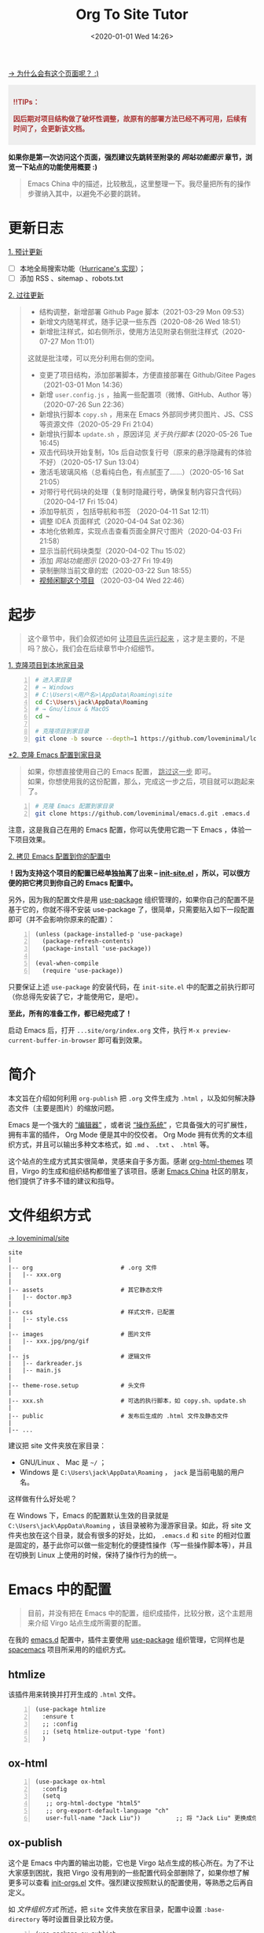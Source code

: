 #+DATE: <2020-01-01 Wed 14:26>
#+TITLE: Org To Site Tutor

[[https://emacs-china.org/t/org-mode-site/13874][→ 为什么会有这个页面呢？ :)]]

#+BEGIN_EXPORT html
<div style="background: #eee; color: #A33; padding: 10px; font-weight: 700;">
<p>!!TIPs： </p>
<p>因后期对项目结构做了破坏性调整，故原有的部署方法已经不再可用，后续有时间了，会更新该文档。</p>
</div>

#+END_EXPORT

*如果你是第一次访问这个页面，强烈建议先跳转至附录的 [[*%E7%BD%91%E7%AB%99%E5%8A%9F%E8%83%BD%E5%9B%BE%E7%A4%BA][网站功能图示]] 章节，浏览一下站点的功能使用概要 :)*

#+BEGIN_QUOTE
Emacs China 中的描述，比较散乱，这里整理一下。我尽量把所有的操作步骤纳入其中，以避免不必要的跳转。
#+END_QUOTE

* 更新日志

_1. 预计更新_

- [ ] 本地全局搜索功能（[[http://182.61.145.178:4000/][Hurricane's 实现]]）；
- [ ] 添加 RSS 、sitemap 、robots.txt

_2. 过往更新_

#+BEGIN_QUOTE
- 结构调整，新增部署 Github Page 脚本（2021-03-29 Mon 09:53）
- 新增文内随笔样式，随手记录一些东西（2020-08-26 Wed 18:51）
- 新增批注样式，如右侧所示，使用方法见附录右侧批注样式（2020-07-27 Mon 11:01）

#+BEGIN_EXPORT html
<div class="jk-note">
这就是批注喽，可以充分利用右侧的空间。
</div>
#+END_EXPORT

- 变更了项目结构，添加部署脚本，方便直接部署在 Github/Gitee Pages （2021-03-01 Mon 14:36）
- 新增 =user.config.js= ，抽离一些配置项（微博、GitHub、Author 等）（2020-07-26 Sun 22:36）
- 新增执行脚本 =copy.sh= ，用来在 Emacs 外部同步拷贝图片、JS、CSS 等资源文件（2020-05-29 Fri 21:04）
- 新增执行脚本 =update.sh= ，原因详见 [[*%E5%85%B3%E4%BA%8E%E6%89%A7%E8%A1%8C%E8%84%9A%E6%9C%AC][关于执行脚本]]  (2020-05-26 Tue 16:45)
- 双击代码块开始复制，10s 后自动恢复行号（原来的悬浮隐藏有的体验不好）（2020-05-17 Sun 13:04）
- 激活毛玻璃风格（总看纯白色，有点腻歪了……）（2020-05-16 Sat 21:05）
- 对带行号代码块的处理（复制时隐藏行号，确保复制内容只含代码）（2020-04-17 Fri 15:04）
- 添加导航页 ，包括导航和书签 （2020-04-11 Sat 12:11）
- 调整 IDEA 页面样式（2020-04-04 Sat 02:36）
- 本地化依赖库，实现点击查看页面全屏尺寸图片（2020-04-03 Fri 21:58）
- 显示当前代码块类型（2020-04-02 Thu 15:02）
- 添加 [[*%E7%BD%91%E7%AB%99%E5%8A%9F%E8%83%BD%E5%9B%BE%E7%A4%BA][网站功能图示]] (2020-03-27 Fri 19:49)
- 录制删除当前文章的宏（2020-03-22 Sun 18:55）
- [[https://www.bilibili.com/video/av90738660][视频闲聊这个项目]] （2020-03-04 Wed 22:46）
#+END_QUOTE

* 起步

#+BEGIN_QUOTE
这个章节中，我们会叙述如何 _让项目先运行起来_ ，这才是主要的，不是吗？放心，我们会在后续章节中介绍细节。
#+END_QUOTE

_1. 克隆项目到本地家目录_

#+BEGIN_SRC sh -n
  # 进入家目录
  # → Windows
  # C:\Users\<用户名>\AppData\Roaming\site
  cd C:\Users\jack\AppData\Roaming
  # → Gnu/linux & MacOS
  cd ~

  # 克隆项目到家目录
  git clone -b source --depth=1 https://github.com/loveminimal/loveminimal.github.io.git site
#+END_SRC

_*2. 克隆 Emacs 配置到家目录_

#+BEGIN_QUOTE
如果，你想直接使用自己的 Emacs 配置， _跳过这一步_ 即可。\\
如果，你想使用我的这份配置，那么，完成这一步之后，项目就可以跑起来了。
#+END_QUOTE

#+BEGIN_SRC sh -n
  # 克隆 Emacs 配置到家目录
  git clone https://github.com/loveminimal/emacs.d.git .emacs.d
#+END_SRC

注意，这是我自己在用的 Emacs 配置，你可以先使用它跑一下 Emacs ，体验一下项目效果。

_2. 拷贝 Emacs 配置到你的配置中_

*！因为支持这个项目的配置已经单独抽离了出来 --  [[https://github.com/loveminimal/emacs.d/blob/master/lisp/init-site.el][init-site.el]] ，所以，可以很方便的把它拷贝到你自己的 Emacs 配置中。*

另外，因为我的配置文件是用 [[https://github.com/jwiegley/use-package][use-package]] 组织管理的，如果你自己的配置不是基于它的，你就不得不安装 use-package 了，很简单，只需要贴入如下一段配置即可（并不会影响你原来的配置）：

#+BEGIN_SRC elisp -n
  (unless (package-installed-p 'use-package)
    (package-refresh-contents)
    (package-install 'use-package))

  (eval-when-compile
    (require 'use-package))
#+END_SRC

只要保证上述 =use-package= 的安装代码，在 =init-site.el= 中的配置之前执行即可（你总得先安装了它，才能使用它，是吧）。

*至此，所有的准备工作，都已经完成了！*

启动 Emacs 后，打开 =...site/org/index.org= 文件，执行 =M-x preview-current-buffer-in-browser= 即可看到效果。

* 简介

本文旨在介绍如何利用 =org-publish= 把 =.org= 文件生成为 =.html= ，以及如何解决静态文件（主要是图片）的缩放问题。

Emacs 是一个强大的 _“编辑器”_ ，或者说 _“操作系统”_ ，它具备强大的可扩展性，拥有丰富的插件， Org Mode 便是其中的佼佼者。 Org Mode 拥有优秀的文本组织方式，并且可以输出多种文本格式，如 =.md= 、 =.txt= 、 =.html= 等。

这个站点的生成方式其实很简单，灵感来自于多方面。感谢 [[https://github.com/fniessen/org-html-themes][org-html-themes]] 项目，Virgo 的生成和组织结构都借鉴了该项目。感谢 [[https://emacs-china.org/][Emacs China]] 社区的朋友，他们提供了许多不错的建议和指导。

* 文件组织方式

[[https://github.com/loveminimal/site][→ loveminimal/site]]

#+BEGIN_EXAMPLE
  site
  |
  |-- org                         # .org 文件
  |   |-- xxx.org
  |
  |-- assets                      # 其它静态文件
  |   |-- doctor.mp3
  |
  |-- css                         # 样式文件，已配置
  |   |-- style.css
  |
  |-- images                      # 图片文件
  |   |-- xxx.jpg/png/gif
  |
  |-- js                          # 逻辑文件
  |   |-- darkreader.js
  |   |-- main.js
  |
  |-- theme-rose.setup            # 头文件
  |
  |-- xxx.sh                      # 可选的执行脚本，如 copy.sh、update.sh
  |
  |-- public                      # 发布后生成的 .html 文件及静态文件
  |
  |-- ...
#+END_EXAMPLE

建议把 site 文件夹放在家目录：
- GNU/Linux 、 Mac 是 =~/= ；
- Windows 是 =C:\Users\jack\AppData\Roaming= ， =jack= 是当前电脑的用户名。

这样做有什么好处呢？

在 Windows 下，Emacs 的配置默认生效的目录就是 =C:\Users\jack\AppData\Roaming= ，该目录被称为漫游家目录。如此，将 site 文件夹也放在这个目录，就会有很多的好处，比如， =.emacs.d= 和 =site= 的相对位置是固定的，基于此你可以做一些定制化的便捷性操作（写一些操作脚本等），并且在切换到 Linux 上使用的时候，保持了操作行为的统一。

* Emacs 中的配置

#+BEGIN_QUOTE
目前，并没有把在 Emacs 中的配置，组织成插件，比较分散，这个主题用来介绍 Virgo 站点生成所需要的配置。
#+END_QUOTE

在我的 [[https://github.com/loveminimal/emacs.d][emacs.d]] 配置中，插件主要使用 [[https://github.com/jwiegley/use-package][use-package]] 组织管理，它同样也是 [[https://github.com/syl20bnr/spacemacs][spacemacs]] 项目所采用的的组织方式。

** htmlize

该插件用来转换并打开生成的 =.html= 文件。

#+BEGIN_SRC elisp -n
  (use-package htmlize
    :ensure t
    ;; :config
    ;; (setq htmlize-output-type 'font)
    )
#+END_SRC

** ox-html

#+BEGIN_SRC elisp -n
  (use-package ox-html
    :config
    (setq
     ;; org-html-doctype "html5"
     ;; org-export-default-language "ch"
     user-full-name "Jack Liu"))          ;; 将 "Jack Liu" 更换成你自己的的名称，网站脚注处的 Author 值
#+END_SRC

** ox-publish

这个是 Emacs 中内置的输出功能，它也是 Virgo 站点生成的核心所在。为了不让大家感到困扰，我把 Virgo 没有用到的一些配置代码全部删除了，如果你想了解更多可以查看 [[https://github.com/loveminimal/emacs.d/blob/master/lisp/init-orgs.el][init-orgs.el]] 文件。强烈建议按照默认的配置使用，等熟悉之后再自定义。

如 [[*%E6%96%87%E4%BB%B6%E7%BB%84%E7%BB%87%E6%96%B9%E5%BC%8F][文件组织方式]] 所述，把 =site= 文件夹放在家目录，配置中设置 =:base-directory= 等时设置目录比较方便。

#+BEGIN_SRC elisp -n
  (use-package ox-publish
    :config

    (setq org-publish-project-alist
          '(("orgfiles"
             ;; ; Sources and destinations for files.
             :base-directory "~/site/org/"          ;; ** 源  .org 文件放置的目录
             :publishing-directory "~/site/public/" ;; ** 生成的站点文件放置的目录
             ;; ; Selecting files
             :base-extension "org"
             :recursive t
             ;; ; Publishing action
             :publishing-function org-html-publish-to-html

             ;; ;;; Options for the exporters

             ;; ; Generic properties
             :headline-levels 4
             :section-numbers nil
             :with-author "Jack Liu"                ;; ** 站点拥有者名称
             :with-priority t
             :with-toc t

             ;; ; HTML specific properties
             :html-doctype "html5"

             ;; ; Other options
             :table-of-contents t
             )

            ;; static assets
            ;; 静态文件输出设置
            ("js"
             :base-directory "~/site/js/"
             :base-extension "js"
             :publishing-directory "~/site/public/js/"
             :recursive t
             :publishing-function org-publish-attachment
             )
            ("css"
             :base-directory "~/site/css/"
             :base-extension "css"
             :publishing-directory "~/site/public/css/"
             :recursive t
             :publishing-function org-publish-attachment
             )
            ("images"
             :base-directory "~/site/images/"
             :base-extension "jpg\\|gif\\|png\\|svg\\|gif"
             :publishing-directory "~/site/public/images/"
             :recursive t
             :publishing-function org-publish-attachment
             )
            ("assets"
             :base-directory "~/site/assets/"
             :base-extension "mp3"
             :publishing-directory "~/site/public/assets/"
             :recursive t
             :publishing-function org-publish-attachment
             )
            ("webfonts"
             :base-directory "~/site/webfonts/"
             :base-extension "eot\\|svg\\|ttf\\|woff\\|woff2"
             :publishing-directory "~/site/public/webfonts/"
             :recursive t
             :publishing-function org-publish-attachment
             )

            ("website" :components ("orgfiles" "js" "css" "images" "assets" "webfonts"))
            ("statics" :components ("js" "css" "images" "assets" "webfonts"))
            )))
#+END_SRC

** 默认输出设置

Emacs 默认的 =ox-publish= 会输出一些默认格式，因为比较原生，我们把它禁止掉，只保留对于代码块的高亮。

#+BEGIN_SRC elisp -n
  (progn
    "Settings of `org-export'."
    (setq org-export-in-background t
          ;; Hide html built-in style and script.
          org-html-htmlize-output-type 'inline-css ;; 保留代码块高亮
          org-html-head-include-default-style nil
          org-html-head-include-scripts nil
          ))
#+END_SRC

* 自定义函数

** 保存并输出页面

为了减少频繁重复性的操作，我们对默认的输出函数进行了一些封装，如下：

#+BEGIN_SRC elisp -n
  (defun save-and-publish-website()
      "Save all buffers and publish."
    (interactive)
    (when (yes-or-no-p "Really save and publish current project?")
      (save-some-buffers t)
      (org-publish-project "website" t)
      (message "Site published done.")))

  (defun save-and-publish-file ()
      "save current buffer and publish."
    (interactive)
    (save-buffer t)
    (org-publish-current-file t))

  (defun save-and-publish-statics ()
    "Just copy statics like js, css, and image file .etc."
    (interactive)
    (org-publish-project "statics" t)
    (message "Copy statics done."))
#+END_SRC

其中：
- =save-and-publish-website= 用来保存当前所有 buffer ，并转换输出所有文件；
- =save-and-publish-file= 用来保存当前 buffer ，并转换输出当前文件；
- =save-and-publish-statics= 只用来拷贝静态文件资源到 =public= 文件夹。其好处在于，当你只修改了静态文件时，无需再手动地拷贝它们，或是执行 =save-and-publish-website= 保存输入整个项目（当 =.org= 文件很多时，速度会很慢）。

建议，绑定函数到按键，更加方便操作。如，我使用的 evil 中它们分别被绑定到 =<SPC> p w= 、 =<SPC> p f= 和 =<SPC> p s= 按键。

** 预览当前页面

#+BEGIN_SRC elisp -n
  (defun preview-current-buffer-in-browser ()
    "Open current buffer as html."
    (interactive)
    (let ((fileurl (concat "http://127.0.0.1:8080/" (file-name-base (buffer-name)) ".html")))
      (save-and-publish-file)
      (unless (httpd-running-p) (httpd-start))
      (browse-url fileurl)))
#+END_SRC

注意，当前函数基于 [[https://github.com/skeeto/emacs-web-server][emacs-web-server]] 插件，下载并配置如下：

#+BEGIN_SRC elisp -n
  (use-package simple-httpd
    :ensure t
    :config
    (setq httpd-root "~/site/public"))    ;; Set default server directory
#+END_SRC

如此，当执行 =M-x preview-current-buffer-in-brower= 时，就可以在默认浏览器中该页面了。

** 删除 Org 及 Html

有时候，我们会对 =.org= 文件进行删除操作，为了使网站也删除这个页面，就需要删除其对应的 =.html= 文件，然而，每次都进行这样的步骤是一件令人讨厌的事。现在，我们可以使用下面这个函数，它会删除当前 =.org= 文件，且同时删除其生成的 =.html= 文件。

#+BEGIN_SRC elisp -n
  (defun delete-org-and-html ()
  "Delete the relative html when it exists."
  (interactive)
  (when (yes-or-no-p "Really delete current org and the relative html?")

    (let ((fileurl (concat "~/site/public/" (file-name-base (buffer-name)) ".html")))
      (if (file-exists-p fileurl)
          (delete-file fileurl))
      (delete-file (buffer-file-name))
      (kill-this-buffer)
      (message "Delete org and the relative html done."))))
#+END_SRC

* 自定义宏

** 删除当前文章

目前，我们在 =./index.org= 的列表 =Table= 中管理所有的文章。通过执行这个宏 =mc/delete-this-post= ，可以同时删除当前光标下的 =.org= 文件及其对应的 =.html= 文件。

#+BEGIN_SRC elisp -n
  (fset 'mc/delete-this-post
     " fo pdydd")
#+END_SRC

注：这个宏依赖于 [[*%E5%88%A0%E9%99%A4 Org %E5%8F%8A Html][delete-org-and-html]] 这个函数。

#+BEGIN_QUOTE
宏，会让人变“懒”。
#+END_QUOTE

如， =mc/delete-this-post= 这个宏其实就是录制了一系列的操作：
- =<SPC> fo= ，执行打开光标下的连接；
- =<SPC> pd= ，执行 =delete-org-and-html= 函数；
- =y= ，确定执行 =delelte-org-and-html= 函数；
- =dd= ，删除所在光标所在行，即当前文章在主页中的行。

* 自定义模式

[[https://github.com/kaushalmodi/ox-hugo/blob/master/org-hugo-auto-export-mode.el][→ org-hugo-auto-export-mode]]

以前在使用 ox-hugo 的时候，接触到了 =org-hugo-auto-export-mode= 这个模式，它用来实现在保存当前 buffer 的时候，自动根据当前 =.org= 文件内容导出相应的 =.md= 。

沿着这个思路，我写了一个类似的 minor mode ，用来实现在保存当前 buffer 的时候，自动导出相应的 =.html= 文件。如下：

#+BEGIN_SRC elisp -n
  (define-minor-mode auto-save-and-publish-file-mode
    "Toggle auto save and publish current file."
    :global nil
    :lighter ""
    (if auto-save-and-publish-file-mode
        ;; When the mode is enabled
        (progn
          (add-hook 'after-save-hook #'save-and-publish-file :append :local))
      ;; When the mode is disabled
      (remove-hook 'after-save-hook #'save-and-publish-file :local)))
#+END_SRC

* 图片

#+BEGIN_QUOTE
NOTE: 这个章节只是补充，可以不了解。
#+END_QUOTE

静态页面的图片输出一直是个让人比较烦扰的问题，在 Windows 上输出指定大小的图片比较不易，我们可以曲线实现，在 =.org= 文件中插入 Html 标签，如：

#+BEGIN_EXAMPLE
  ,#+BEGIN_EXPORT html
  <img src="images/xxx.jpg" width="60%" />
  ,#+END_EXPORT
#+END_EXAMPLE

如此，便可以指定图片输出的宽高。为了方便，你可以使用 yasnippet 写一个快速插入的 snippet ，如：

#+BEGIN_EXAMPLE
  # -*- mode: snippet -*-
  # name: insert img
  # key: ii
  # --
  <img src="images/$1" width="${2:6}0%" />
#+END_EXAMPLE

* 总结

总体来说，比较简单，也不需要下载多少额外的插件，充分利用 Emacs 本身拥有的功能。综上所述，我们来总结一下步骤：
1. =git clone https://github.com/loveminimal/site.git ~/site= ，即把 site 文件夹放在家目录；
2. 把 [[*Emacs %E4%B8%AD%E7%9A%84%E9%85%8D%E7%BD%AE][Emacs 中的配置]] 的配置添加到 Emacs 的配置文件中；
3. 在 Emacs 中执行封装的 [[*%E8%87%AA%E5%AE%9A%E4%B9%89%E5%87%BD%E6%95%B0][自定义函数]] 即可。

如此，生成的 public 文件夹中就是你的站点所需要的一切文件，把它部署到 Github 或是私人服务器即可。

* 附录

** 网站功能图示

#+BEGIN_EXPORT html
<img
src="images/ost-1.jpg"
width="390"
style="box-shadow: 3px 3px 5px #aaa;"
/>
#+END_EXPORT

#+BEGIN_EXPORT html
<img
src="images/ost-2.jpg"
width="390"
style="box-shadow: 3px 3px 5px #aaa; float: right;"
/>
#+END_EXPORT

_1. 文章列表_

所有文章在主页列表中管理、分类，光标移入/移出表头，用来切换其内容（文章标题）的显示/隐藏。

_2. 主题切换_

站点提供了亮/暗两种主题模式，所有页面点击文章标题，即可切换。

#+BEGIN_EXPORT html
<img
src="images/ost-3.jpg"
width="390"
style="box-shadow: 3px 3px 5px #aaa;"
/>
#+END_EXPORT

#+BEGIN_EXPORT html
<img
src="images/ost-4.jpg"
width="390"
style="box-shadow: 3px 3px 5px #aaa; float: right;"
/>
#+END_EXPORT

_3. 目录显隐_

光标移入/移出页面左侧（移动端点击页面顶部），用来切换目录的显示/隐藏。

_4. 返回主页和回到顶部_

右下角，包含两个功能按钮 - =IDX ←= （返回主页）和 =TOP ↑=  （返回页面顶部，且滚动时显示当前页面滚动百分比）。

** 关于执行脚本

为什么会有这个脚本？我们来看这样一种场景。

#+BEGIN_QUOTE
小伙伴甲表示，他正在愉快地写博客，发现“无聊的 Jack”又提交更新了一些东东……

看看提交日志，完全是其个人的一些文章的更新，不用管！（嫌弃 -_||）

看看提交日志，更新了一些小功能还不错，BUT 一但拉取了更新，自己的文章就会被覆盖…… 不更新吧，这次更新的小东西好像还有那么点意思 !_!
#+END_QUOTE

这个执行脚本主要解决上述问题，它会保持你的文章状态，在拉取更新后自动恢复它，避免每次手动拷贝 ^_^

*已经完工了 ^_^*

_1. 添加当前 Repo 为新的远程库_

- 执行 =git remote -v= ，展示当前仓库已经连接的远程库；
- 执行 =git remote add virgo https://github.com/loveminimal/site.git= ，添加该远程库；
- 再次执行 =git remote -v= ，检查是否添加成功。

_2. 在 bash 终端执行脚本_

在 Unix/Linux/Mac 下，就是在终端喽，至于 Windows ，你应该在 git-bash 中执行这个脚本（真心不想写 Powershell 脚本了...）。

如果想拉取最近的更新，只需要执行：

#+BEGIN_SRC sh -n
  # 在 site 站点目录下，执行
  ./update.sh
#+END_SRC

放心，它会保存你的文章状态，并在拉取更新后恢复它。
** 右侧批注样式

其实，使用很简单，我们把要加的批注写在 =<div class="jk-note">...</div>= 中就可以了，放心，在渲染的时候已经做好了处理，如下：

#+BEGIN_EXPORT html
<div class="jk-note">
Tips：诸如此类经常需要插入的片段，可以尝试使用 abbr 或 yasnippets 哦，推荐后者 :)
</div>
#+END_EXPORT

#+BEGIN_SRC html -n
#+BEGIN_EXPORT html
<div class="jk-note">
这就是批注喽，哈哈，可以充分利用右侧的空间。
</div>
#+END_EXPORT
#+END_SRC

原理就是，在 Org Mode 中输出 HTML 片段，指定了自定义的标签 =<div class="jk-note">= （用来后续的 DOM 操作）。在浏览器渲染的过程中，无效的标签符并不会做为普通文本绘制出来，但其内的内容却可以。

** 文内随笔样式

#+BEGIN_EXPORT html
<div class="jk-essay">
  <p>沁园春·雪</p>

  <div>近现代： 毛泽东</div>
  <div>北国风光，千里冰封，万里雪飘。</div>
  <div>望长城内外，惟余莽莽；大河上下，顿失滔滔。(余 通：馀)</div>
  <div>山舞银蛇，原驰蜡象，欲与天公试比高。(原驰 原作：原驱)</div>
  <div>须晴日，看红装素裹，分外妖娆。(红装 一作：银装)</div>
  <div>江山如此多娇，引无数英雄竞折腰。</div>
  <div>惜秦皇汉武，略输文采；唐宗宋祖，稍逊风骚。</div>
  <div>一代天骄，成吉思汗，只识弯弓射大雕。</div>
  <div>俱往矣，数风流人物，还看今朝。</div>
</div>
#+END_EXPORT

** 页面折叠样式

#+BEGIN_EXPORT html
<div class="jk-drawer">
<div class="collapsible">第一个折叠板</div>
<div class="content">
  <p>沁园春·雪</p>

  <div>近现代： 毛泽东</div>
  <div>北国风光，千里冰封，万里雪飘。</div>
  <div>望长城内外，惟余莽莽；大河上下，顿失滔滔。(余 通：馀)</div>
  <div>山舞银蛇，原驰蜡象，欲与天公试比高。(原驰 原作：原驱)</div>
  <div>须晴日，看红装素裹，分外妖娆。(红装 一作：银装)</div>
  <div>江山如此多娇，引无数英雄竞折腰。</div>
  <div>惜秦皇汉武，略输文采；唐宗宋祖，稍逊风骚。</div>
  <div>一代天骄，成吉思汗，只识弯弓射大雕。</div>
  <div>俱往矣，数风流人物，还看今朝。</div>
</div>
</div>
#+END_EXPORT

#+BEGIN_EXPORT html
<div class="jk-drawer">
<div class="collapsible">The second drawer</div>
<div class="content">
  <p>沁园春·雪</p>

  <div>近现代： 毛泽东</div>
  <div>北国风光，千里冰封，万里雪飘。</div>
  <div>望长城内外，惟余莽莽；大河上下，顿失滔滔。(余 通：馀)</div>
  <div>山舞银蛇，原驰蜡象，欲与天公试比高。(原驰 原作：原驱)</div>
  <div>须晴日，看红装素裹，分外妖娆。(红装 一作：银装)</div>
  <div>江山如此多娇，引无数英雄竞折腰。</div>
  <div>惜秦皇汉武，略输文采；唐宗宋祖，稍逊风骚。</div>
  <div>一代天骄，成吉思汗，只识弯弓射大雕。</div>
  <div>俱往矣，数风流人物，还看今朝。</div>
</div>
</div>
#+END_EXPORT
